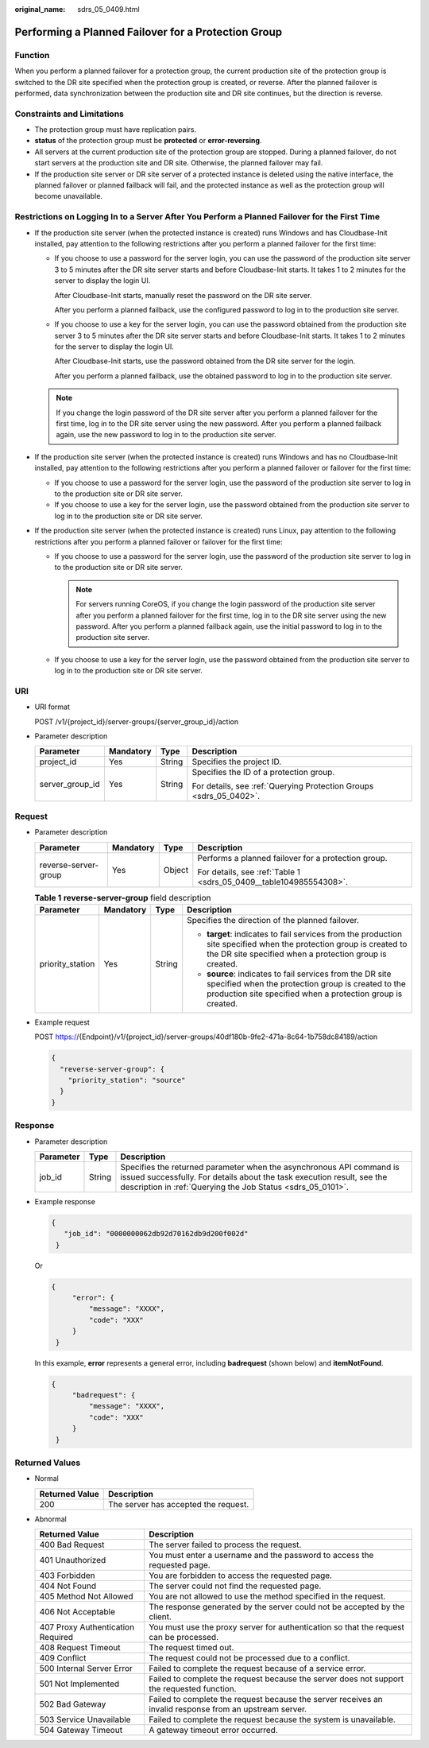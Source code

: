 :original_name: sdrs_05_0409.html

.. _sdrs_05_0409:

Performing a Planned Failover for a Protection Group
====================================================

Function
--------

When you perform a planned failover for a protection group, the current production site of the protection group is switched to the DR site specified when the protection group is created, or reverse. After the planned failover is performed, data synchronization between the production site and DR site continues, but the direction is reverse.

Constraints and Limitations
---------------------------

-  The protection group must have replication pairs.
-  **status** of the protection group must be **protected** or **error-reversing**.
-  All servers at the current production site of the protection group are stopped. During a planned failover, do not start servers at the production site and DR site. Otherwise, the planned failover may fail.
-  If the production site server or DR site server of a protected instance is deleted using the native interface, the planned failover or planned failback will fail, and the protected instance as well as the protection group will become unavailable.

Restrictions on Logging In to a Server After You Perform a Planned Failover for the First Time
----------------------------------------------------------------------------------------------

-  If the production site server (when the protected instance is created) runs Windows and has Cloudbase-Init installed, pay attention to the following restrictions after you perform a planned failover for the first time:

   -  If you choose to use a password for the server login, you can use the password of the production site server 3 to 5 minutes after the DR site server starts and before Cloudbase-Init starts. It takes 1 to 2 minutes for the server to display the login UI.

      After Cloudbase-Init starts, manually reset the password on the DR site server.

      After you perform a planned failback, use the configured password to log in to the production site server.

   -  If you choose to use a key for the server login, you can use the password obtained from the production site server 3 to 5 minutes after the DR site server starts and before Cloudbase-Init starts. It takes 1 to 2 minutes for the server to display the login UI.

      After Cloudbase-Init starts, use the password obtained from the DR site server for the login.

      After you perform a planned failback, use the obtained password to log in to the production site server.

   .. note::

      If you change the login password of the DR site server after you perform a planned failover for the first time, log in to the DR site server using the new password. After you perform a planned failback again, use the new password to log in to the production site server.

-  If the production site server (when the protected instance is created) runs Windows and has no Cloudbase-Init installed, pay attention to the following restrictions after you perform a planned failover or failover for the first time:

   -  If you choose to use a password for the server login, use the password of the production site server to log in to the production site or DR site server.
   -  If you choose to use a key for the server login, use the password obtained from the production site server to log in to the production site or DR site server.

-  If the production site server (when the protected instance is created) runs Linux, pay attention to the following restrictions after you perform a planned failover or failover for the first time:

   -  If you choose to use a password for the server login, use the password of the production site server to log in to the production site or DR site server.

      .. note::

         For servers running CoreOS, if you change the login password of the production site server after you perform a planned failover for the first time, log in to the DR site server using the new password. After you perform a planned failback again, use the initial password to log in to the production site server.

   -  If you choose to use a key for the server login, use the password obtained from the production site server to log in to the production site or DR site server.

URI
---

-  URI format

   POST /v1/{project_id}/server-groups/{server_group_id}/action

-  Parameter description

   +-----------------+-----------------+-----------------+--------------------------------------------------------------------+
   | Parameter       | Mandatory       | Type            | Description                                                        |
   +=================+=================+=================+====================================================================+
   | project_id      | Yes             | String          | Specifies the project ID.                                          |
   +-----------------+-----------------+-----------------+--------------------------------------------------------------------+
   | server_group_id | Yes             | String          | Specifies the ID of a protection group.                            |
   |                 |                 |                 |                                                                    |
   |                 |                 |                 | For details, see :ref:`Querying Protection Groups <sdrs_05_0402>`. |
   +-----------------+-----------------+-----------------+--------------------------------------------------------------------+

Request
-------

-  Parameter description

   +----------------------+-----------------+-----------------+--------------------------------------------------------------------+
   | Parameter            | Mandatory       | Type            | Description                                                        |
   +======================+=================+=================+====================================================================+
   | reverse-server-group | Yes             | Object          | Performs a planned failover for a protection group.                |
   |                      |                 |                 |                                                                    |
   |                      |                 |                 | For details, see :ref:`Table 1 <sdrs_05_0409__table104985554308>`. |
   +----------------------+-----------------+-----------------+--------------------------------------------------------------------+

   .. _sdrs_05_0409__table104985554308:

   .. table:: **Table 1** **reverse-server-group** field description

      +------------------+-----------------+-----------------+--------------------------------------------------------------------------------------------------------------------------------------------------------------------------------+
      | Parameter        | Mandatory       | Type            | Description                                                                                                                                                                    |
      +==================+=================+=================+================================================================================================================================================================================+
      | priority_station | Yes             | String          | Specifies the direction of the planned failover.                                                                                                                               |
      |                  |                 |                 |                                                                                                                                                                                |
      |                  |                 |                 | -  **target**: indicates to fail services from the production site specified when the protection group is created to the DR site specified when a protection group is created. |
      |                  |                 |                 | -  **source**: indicates to fail services from the DR site specified when the protection group is created to the production site specified when a protection group is created. |
      +------------------+-----------------+-----------------+--------------------------------------------------------------------------------------------------------------------------------------------------------------------------------+

-  Example request

   POST https://{Endpoint}/v1/{project_id}/server-groups/40df180b-9fe2-471a-8c64-1b758dc84189/action

   .. code-block::

      {
        "reverse-server-group": {
          "priority_station": "source"
        }
      }

Response
--------

-  Parameter description

   +-----------+--------+---------------------------------------------------------------------------------------------------------------------------------------------------------------------------------------------------------------+
   | Parameter | Type   | Description                                                                                                                                                                                                   |
   +===========+========+===============================================================================================================================================================================================================+
   | job_id    | String | Specifies the returned parameter when the asynchronous API command is issued successfully. For details about the task execution result, see the description in :ref:`Querying the Job Status <sdrs_05_0101>`. |
   +-----------+--------+---------------------------------------------------------------------------------------------------------------------------------------------------------------------------------------------------------------+

-  Example response

   .. code-block::

      {
         "job_id": "0000000062db92d70162db9d200f002d"
       }

   Or

   .. code-block::

      {
           "error": {
               "message": "XXXX",
               "code": "XXX"
           }
       }

   In this example, **error** represents a general error, including **badrequest** (shown below) and **itemNotFound**.

   .. code-block::

      {
           "badrequest": {
               "message": "XXXX",
               "code": "XXX"
           }
       }

Returned Values
---------------

-  Normal

   ============== ====================================
   Returned Value Description
   ============== ====================================
   200            The server has accepted the request.
   ============== ====================================

-  Abnormal

   +-----------------------------------+---------------------------------------------------------------------------------------------------------+
   | Returned Value                    | Description                                                                                             |
   +===================================+=========================================================================================================+
   | 400 Bad Request                   | The server failed to process the request.                                                               |
   +-----------------------------------+---------------------------------------------------------------------------------------------------------+
   | 401 Unauthorized                  | You must enter a username and the password to access the requested page.                                |
   +-----------------------------------+---------------------------------------------------------------------------------------------------------+
   | 403 Forbidden                     | You are forbidden to access the requested page.                                                         |
   +-----------------------------------+---------------------------------------------------------------------------------------------------------+
   | 404 Not Found                     | The server could not find the requested page.                                                           |
   +-----------------------------------+---------------------------------------------------------------------------------------------------------+
   | 405 Method Not Allowed            | You are not allowed to use the method specified in the request.                                         |
   +-----------------------------------+---------------------------------------------------------------------------------------------------------+
   | 406 Not Acceptable                | The response generated by the server could not be accepted by the client.                               |
   +-----------------------------------+---------------------------------------------------------------------------------------------------------+
   | 407 Proxy Authentication Required | You must use the proxy server for authentication so that the request can be processed.                  |
   +-----------------------------------+---------------------------------------------------------------------------------------------------------+
   | 408 Request Timeout               | The request timed out.                                                                                  |
   +-----------------------------------+---------------------------------------------------------------------------------------------------------+
   | 409 Conflict                      | The request could not be processed due to a conflict.                                                   |
   +-----------------------------------+---------------------------------------------------------------------------------------------------------+
   | 500 Internal Server Error         | Failed to complete the request because of a service error.                                              |
   +-----------------------------------+---------------------------------------------------------------------------------------------------------+
   | 501 Not Implemented               | Failed to complete the request because the server does not support the requested function.              |
   +-----------------------------------+---------------------------------------------------------------------------------------------------------+
   | 502 Bad Gateway                   | Failed to complete the request because the server receives an invalid response from an upstream server. |
   +-----------------------------------+---------------------------------------------------------------------------------------------------------+
   | 503 Service Unavailable           | Failed to complete the request because the system is unavailable.                                       |
   +-----------------------------------+---------------------------------------------------------------------------------------------------------+
   | 504 Gateway Timeout               | A gateway timeout error occurred.                                                                       |
   +-----------------------------------+---------------------------------------------------------------------------------------------------------+
